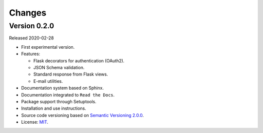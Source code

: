 ..
    This file is part of Python Module for BDC Core.
    Copyright (C) 2019 INPE.

    BDC Core is free software; you can redistribute it and/or modify it
    under the terms of the MIT License; see LICENSE file for more details.


=======
Changes
=======

Version 0.2.0
-------------

Released 2020-02-28

- First experimental version.

- Features:

  - Flask decorators for authentication (OAuth2).
  - JSON Schema validation.
  - Standard response from Flask views.
  - E-mail utilities.

- Documentation system based on Sphinx.

- Documentation integrated to ``Read the Docs``.

- Package support through Setuptools.

- Installation and use instructions.

- Source code versioning based on `Semantic Versioning 2.0.0 <https://semver.org/>`_.

- License: `MIT <https://raw.githubusercontent.com/brazil-data-cube/bdc-core/b-0.2/LICENSE>`_.